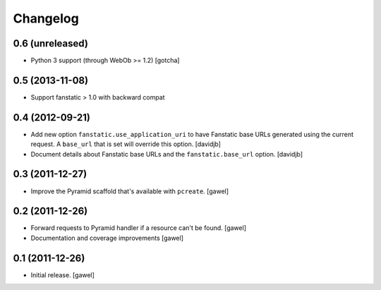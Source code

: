 Changelog
=========

0.6 (unreleased)
----------------

- Python 3 support (through WebOb >= 1.2) [gotcha]


0.5 (2013-11-08)
----------------

- Support fanstatic > 1.0 with backward compat


0.4 (2012-09-21)
----------------

- Add new option ``fanstatic.use_application_uri`` to have Fanstatic
  base URLs generated using the current request. A ``base_url`` that is set
  will override this option.
  [davidjb]
- Document details about Fanstatic base URLs and the ``fanstatic.base_url``
  option.
  [davidjb]

0.3 (2011-12-27)
----------------

- Improve the Pyramid scaffold that's available with ``pcreate``.
  [gawel]


0.2 (2011-12-26)
----------------

- Forward requests to Pyramid handler if a resource can't be found.
  [gawel]
- Documentation and coverage improvements
  [gawel]


0.1 (2011-12-26)
----------------

- Initial release.
  [gawel]
